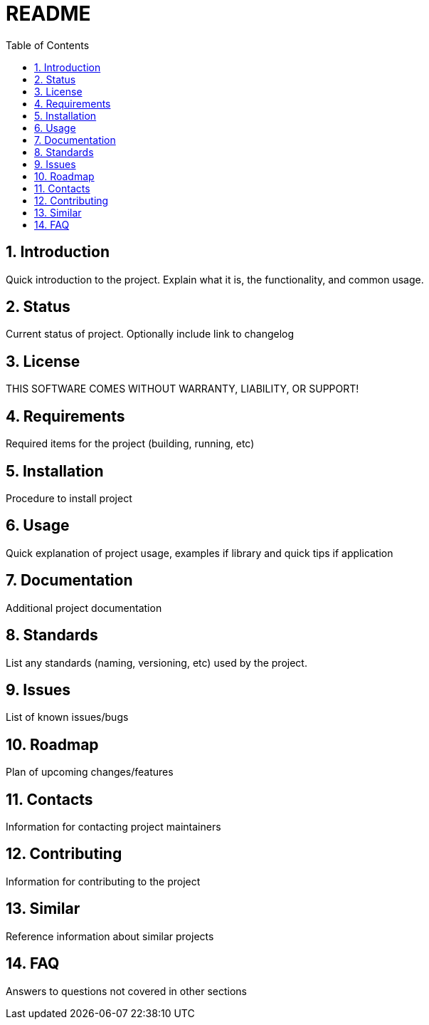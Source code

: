 = README =
:toc:                left
:toc-title:          Table of Contents
:toclevels:          2
:numbered:
:icons:              font
:listing-caption:
:source-highlighter: highlightjs

== Introduction ==
Quick introduction to the project. Explain what it is, the functionality, and common usage.

== Status ==
Current status of project. Optionally include link to changelog

== License ==
THIS SOFTWARE COMES WITHOUT WARRANTY, LIABILITY, OR SUPPORT!

== Requirements ==
Required items for the project (building, running, etc)

== Installation ==
Procedure to install project

== Usage ==
Quick explanation of project usage, examples if library and quick tips if application

== Documentation ==
Additional project documentation

== Standards ==
List any standards (naming, versioning, etc) used by the project.

== Issues ==
List of known issues/bugs

== Roadmap ==
Plan of upcoming changes/features

== Contacts ==
Information for contacting project maintainers

== Contributing ==
Information for contributing to the project

== Similar ==
Reference information about similar projects

== FAQ ==
Answers to questions not covered in other sections
